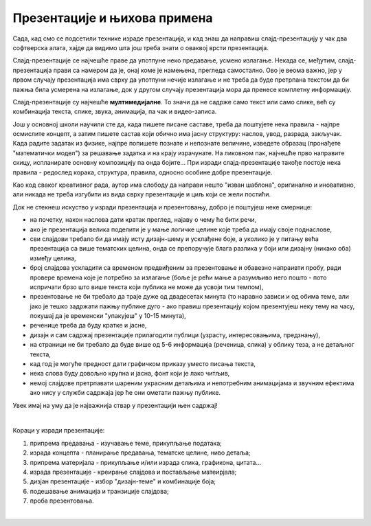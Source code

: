 Презентације и њихова примена 
=============================

Сада, кад смо се подсетили технике израде презентација, и кад знаш да направиш слајд-презентацију у чак два софтверска алата, хајде да видимо шта још треба знати о оваквој врсти презентација. 

Слајд-презентације се најчешће праве да употпуне неко предавање, усмено излагање. Некада се, међутим, слајд-презентација прави са намером да је, онај коме је намењена, прегледа самостално. Ово је веома важно, јер у првом случају презентација има сврху да употпуни нечије излагање и не треба да буде претрпана текстом да би пажња била усмерена на излагање, док у другом случају презентација мора да пренесе комплетну информацију.

Слајд-презентације су најчешће **мултимедијалне**. То значи да не садрже само текст или само слике, већ су комбинација текста, слике, звука, анимација, па чак и видео-записа.

Још у основној школи научили сте да, када пишете писане саставе, треба да поштујете нека правила - најпре осмислите концепт, а затим пишете састав који обично има јасну структуру: наслов, увод, разрада, закључак. Када радите задатак из физике, најпре попишете познате и непознате величине, изведете образац (пронађете "математички модел") за решавање задатка и на крају израчунате. На ликовном пак, најчешће прво направите скицу, испланирате основну композицију па онда бојите... При изради слајд-презентације такође постоје нека правила - редослед корака, структура, правила, односно особине добре презентације.

Као код сваког креативног рада, аутор има слободу да направи нешто "изван шаблона", оригинално и иновативно, али никада не треба изгубити из вида сврху презентације и циљ који се жели постићи.

Док не стекнеш искуство у изради презентација и презентовању, добро је поштујеш неке смернице:

- на почетку, након наслова дати кратак преглед, најаву о чему ће бити речи,

- ако је презентација велика поделити је у мање логичке целине које треба да имају своје поднаслове, 

- сви слајдови требало би да имају исту дизајн-шему и усклађене боје, а уколико је у питању већа презентација са више тематских целина, онда се препоручује блага разлика у боји или дизајну (никако оба) између целина,

- број слајдова ускладити са временом предвиђеним за презентовање и обавезно напраивти пробу, ради провере времена које је потребно за излагање (боље је рећи мање а разумљиво него пошто - пото испричати брзо што више текста који публика не може да усвоји тим темпом),

- презентовање не би требало да траје дуже од двадесетак минута (то наравно зависи и од обима теме, али јако је тешко задржати пажњу публике дуго - ако правиш презентацију којом презентујеш неку тему на часу, покушај да је временски "упакујеш" у 10-15 минута),

- реченице треба да буду кратке и јасне,

- дизајн и сам садржај презентације прилагодити публици (узрасту, интересовањима, предзнању),

- на страници не би требало да буде више од 5-6 информација (реченица, слика) у облику теза, а не детаљног текста,

- кад год је могуће предност дати графичком приказу уместо писања текста,

- нека слова буду довољно крупна и јасна,  фонт који је лако читљив,

- немој слајдове претрпавати шареним украсним детаљима и непотребним анимацијама и звучним ефектима ако нису у служби садржаја јер ће они ометати пажњу публике.


Увек имај на уму да је најважнија ствар у презентацији њен садржај!

|

Кораци у изради презентације:

1. припрема предавања - изучавање теме, прикупљање података;

2. израда концепта - планирање предавања, тематске целине, ниво детаља;

3. припрема материјала - прикупљање и/или израда слика, графикона, цитата...

4. израда презентације - креирање слајдова и постављање матеирјала;

5. дизјан презентације - избор "дизајн-теме" и комбинације боја;

6. подешавање анимација и транзиције слајдова;

7. проба презентовања.

|

